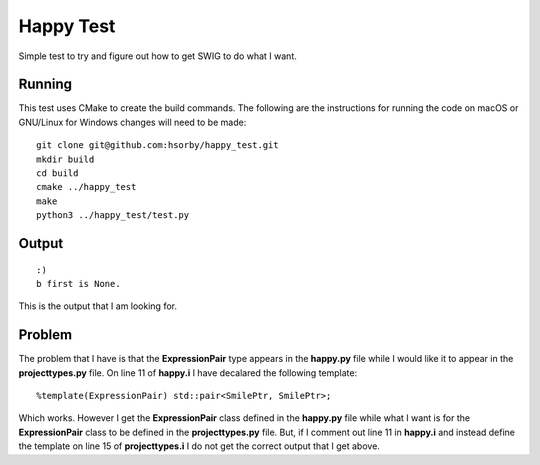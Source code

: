 
Happy Test
==========

Simple test to try and figure out how to get SWIG to do what I want.

Running
-------

This test uses CMake to create the build commands.
The following are the instructions for running the code on macOS or GNU/Linux for Windows changes will need to be made::

  git clone git@github.com:hsorby/happy_test.git
  mkdir build
  cd build
  cmake ../happy_test
  make
  python3 ../happy_test/test.py

Output
------

::

  :)
  b first is None.

This is the output that I am looking for.

Problem
-------

The problem that I have is that the **ExpressionPair** type appears in the **happy.py** file while I would like it to appear in the **projecttypes.py** file.
On line 11 of **happy.i** I have decalared the following template::

  %template(ExpressionPair) std::pair<SmilePtr, SmilePtr>;

Which works.
However I get the **ExpressionPair** class defined in the **happy.py** file while what I want is for the **ExpressionPair** class to be defined in the **projecttypes.py** file.
But, if I comment out line 11 in **happy.i** and instead define the template on line 15 of **projecttypes.i** I do not get the correct output that I get above.

